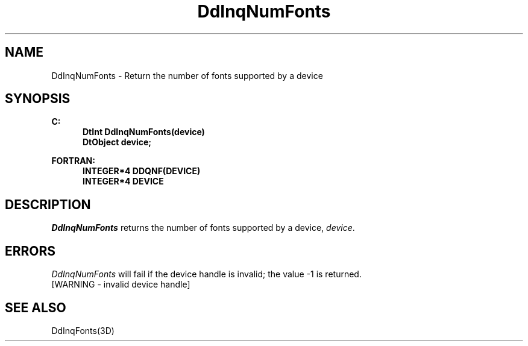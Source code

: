 .\"#ident "%W% %G%"
.\"
.\" # Copyright (C) 1994 Kubota Graphics Corp.
.\" # 
.\" # Permission to use, copy, modify, and distribute this material for
.\" # any purpose and without fee is hereby granted, provided that the
.\" # above copyright notice and this permission notice appear in all
.\" # copies, and that the name of Kubota Graphics not be used in
.\" # advertising or publicity pertaining to this material.  Kubota
.\" # Graphics Corporation MAKES NO REPRESENTATIONS ABOUT THE ACCURACY
.\" # OR SUITABILITY OF THIS MATERIAL FOR ANY PURPOSE.  IT IS PROVIDED
.\" # "AS IS", WITHOUT ANY EXPRESS OR IMPLIED WARRANTIES, INCLUDING THE
.\" # IMPLIED WARRANTIES OF MERCHANTABILITY AND FITNESS FOR A PARTICULAR
.\" # PURPOSE AND KUBOTA GRAPHICS CORPORATION DISCLAIMS ALL WARRANTIES,
.\" # EXPRESS OR IMPLIED.
.\"
.TH DdInqNumFonts 3D  "Dore"
.SH NAME
DdInqNumFonts \- Return the number of fonts supported by a device
.SH SYNOPSIS
.nf
.ft 3
C:
.in  +.5i
DtInt DdInqNumFonts(device)
DtObject device;
.sp
.in -.5i
FORTRAN:
.in +.5i
INTEGER*4 DDQNF(DEVICE)
INTEGER*4 DEVICE
.in -.5i
.fi
.SH DESCRIPTION
.IX DDQNF
.IX DdInqNumFonts
.I DdInqNumFonts
returns the number of fonts supported by a device,
\f2device\fP.
.SH ERRORS
.I DdInqNumFonts
will fail if the device handle is invalid; the value -1 is returned.
.TP 15
[WARNING - invalid device handle]
.SH "SEE ALSO"
DdInqFonts(3D)
